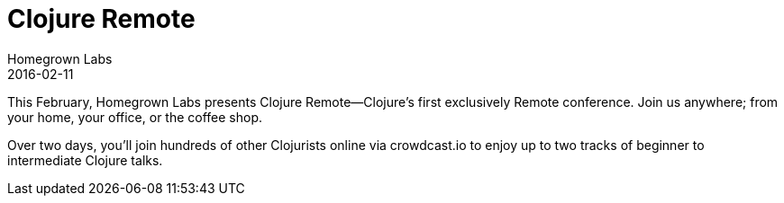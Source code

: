 = Clojure Remote
Homegrown Labs
2016-02-11
:jbake-type: event
:jbake-edition: 2016
:jbake-link: http://clojureremote.com/
:jbake-location: Online
:jbake-start: 2016-02-11
:jbake-end: 2016-02-12

This February, Homegrown Labs presents Clojure Remote—Clojure’s first exclusively Remote conference. Join us anywhere; from your home, your office, or the coffee shop.

Over two days, you’ll join hundreds of other Clojurists online via crowdcast.io to enjoy up to two tracks of beginner to intermediate Clojure talks.
